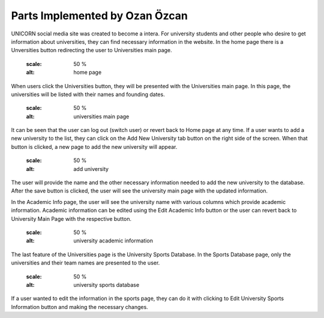Parts Implemented by Ozan Özcan
================================

UNICORN social media site was created to become a intera. For university students and other people who desire to get information about universities, they can find necessary information in the website. In the home page there is a Unversities button redirecting the user to Universities main page.

	.. figure:: member2/1-mainhome.png
	:scale: 50 %
	:alt: home page

When users click the Universities button, they will be presented with the Universities main page. In this page, the universities will be listed with their names and founding dates.

	.. figure:: member2/2-unimain.png
    :scale: 50 %
    :alt: universities main page

It can be seen that the user can log out (switch user) or revert back to Home page at any time. If a user wants to add a new university to the list, they can click on the Add New University tab button on the right side of the screen. When that button is clicked, a new page to add the new university will appear.

	.. figure:: member2/3-adduni.png
    :scale: 50 %
    :alt: add university

The user will provide the name and the other necessary information needed to add the new university to the database. After the save button is clicked, the user will see the university main page with the updated information. 

In the Academic Info page, the user will see the university name with various columns which provide academic information. Academic information can be edited using the Edit Academic Info button or the user can revert back to University Main Page with the respective button.

	.. figure:: member2/4-academicinfo.png
    :scale: 50 %
    :alt: university academic information

The last feature of the Universities page is the University Sports Database. In the Sports Database page, only the universities and their team names are presented to the user.

	.. figure:: member2/5-sports.png
    :scale: 50 %
    :alt: university sports database

If a user wanted to edit the information in the sports page, they can do it with clicking to Edit University Sports Information button and making the necessary changes.